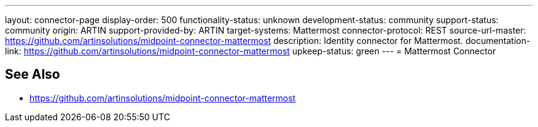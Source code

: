---
layout: connector-page
display-order: 500
functionality-status: unknown
development-status: community
support-status: community
origin: ARTIN
support-provided-by: ARTIN
target-systems: Mattermost
connector-protocol: REST
source-url-master: https://github.com/artinsolutions/midpoint-connector-mattermost
description: Identity connector for Mattermost.
documentation-link: https://github.com/artinsolutions/midpoint-connector-mattermost
upkeep-status: green
---
= Mattermost Connector

== See Also

* https://github.com/artinsolutions/midpoint-connector-mattermost
